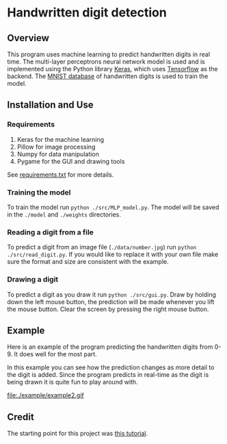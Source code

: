 * Handwritten digit detection
** Overview
This program uses machine learning to predict handwritten digits in
real time. The multi-layer perceptrons neural network model is used and is
implemented using the Python library [[https://keras.io/][Keras]], which uses [[https://www.tensorflow.org/][Tensorflow]] as
the backend. The [[http://yann.lecun.com/exdb/mnist/][MNIST database]] of handwritten digits is used to train
the model.
** Installation and Use
*** Requirements
 1. Keras for the machine learning
 2. Pillow for image processing
 3. Numpy for data manipulation
 4. Pygame for the GUI and drawing tools
See [[file:./requirements.txt][requirements.txt]] for more details.
*** Training the model
To train the model run ~python ./src/MLP_model.py~. The model will be saved
in the =./model= and =./weights= directories.
*** Reading a digit from a file
To predict a digit from an image file (=./data/number.jpg=) run ~python
./src/read_digit.py~. If you would like to replace it with your own
file make sure the format and size are consistent with the example.
*** Drawing a digit
To predict a digit as you draw it run ~python ./src/gui.py~. Draw by
holding down the left mouse button, the prediction will be made
whenever you lift the mouse button. Clear the screen by pressing the
right mouse button.
** Example
Here is an example of the program predicting the handwritten digits
from 0-9. It does well for the most part.

#+BEGIN_CENTER
[[file:./example/example.gif]]
#+END_CENTER

In this example you can see how the prediction changes as more detail
to the digit is added. Since the program predicts in real-time as the
digit is being drawn it is quite fun to play around with.

#+BEGIN_CENTER
file:./example/example2.gif
#+END_CENTER

** Credit
The starting point for this project was [[https://machinelearningmastery.com/handwritten-digit-recognition-using-convolutional-neural-networks-python-keras/][this tutorial]].
